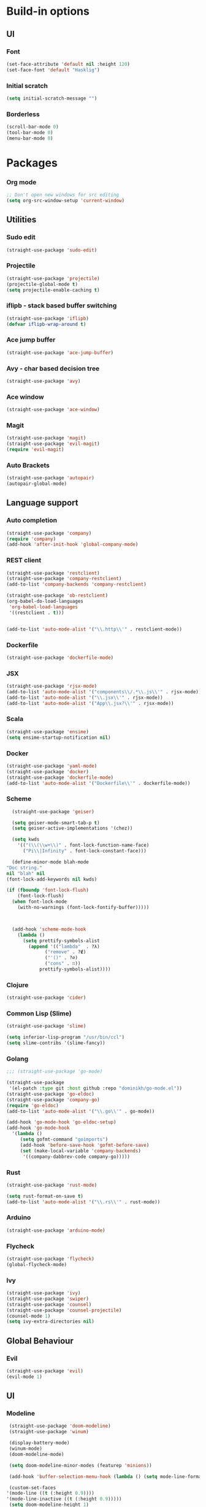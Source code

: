 * Build-in options
** UI
*** Font
    #+BEGIN_SRC emacs-lisp
     (set-face-attribute 'default nil :height 120)
     (set-face-font 'default "Hasklig")
    #+END_SRC
*** Initial scratch 
    #+BEGIN_SRC emacs-lisp
     (setq initial-scratch-message "")
    #+END_SRC
*** Borderless
    #+BEGIN_SRC emacs-lisp
     (scroll-bar-mode 0)
     (tool-bar-mode 0)
     (menu-bar-mode 0)
    #+END_SRC
* Packages
*** Org mode
    #+BEGIN_SRC emacs-lisp
  ;; Don't open new windows for src editing
  (setq org-src-window-setup 'current-window)
    #+END_SRC
** Utilities
*** Sudo edit
    #+BEGIN_SRC emacs-lisp
  (straight-use-package 'sudo-edit)
    #+END_SRC
*** Projectile
    #+BEGIN_SRC emacs-lisp
  (straight-use-package 'projectile)
  (projectile-global-mode t)
  (setq projectile-enable-caching t)
    #+END_SRC
*** iflipb - stack based buffer switching
    #+BEGIN_SRC emacs-lisp
  (straight-use-package 'iflipb)
  (defvar iflipb-wrap-around t)
    #+END_SRC
*** Ace jump buffer
    #+BEGIN_SRC emacs-lisp
  (straight-use-package 'ace-jump-buffer)
    #+END_SRC
*** Avy - char based decision tree
    #+BEGIN_SRC emacs-lisp
  (straight-use-package 'avy)
    #+END_SRC
*** Ace window
    #+BEGIN_SRC emacs-lisp
  (straight-use-package 'ace-window)
    #+END_SRC
*** Magit
    #+BEGIN_SRC emacs-lisp
  (straight-use-package 'magit)
  (straight-use-package 'evil-magit)
  (require 'evil-magit)
    #+END_SRC
*** Auto Brackets
    #+BEGIN_SRC emacs-lisp
  (straight-use-package 'autopair)
  (autopair-global-mode)
    #+END_SRC
** Language support
*** Auto completion
    #+BEGIN_SRC emacs-lisp
      (straight-use-package 'company)
      (require 'company)
      (add-hook 'after-init-hook 'global-company-mode)
    #+END_SRC
*** REST client
    #+BEGIN_SRC emacs-lisp
  (straight-use-package 'restclient)
  (straight-use-package 'company-restclient)
  (add-to-list 'company-backends 'company-restclient)

  (straight-use-package 'ob-restclient)
  (org-babel-do-load-languages
   'org-babel-load-languages
   '((restclient . t)))


  (add-to-list 'auto-mode-alist '("\\.http\\'" . restclient-mode))
    #+END_SRC
*** Dockerfile
    #+BEGIN_SRC emacs-lisp
  (straight-use-package 'dockerfile-mode)
    #+END_SRC
*** JSX
    #+BEGIN_SRC emacs-lisp
  (straight-use-package 'rjsx-mode)
  (add-to-list 'auto-mode-alist '("components\\/.*\\.js\\'" . rjsx-mode))
  (add-to-list 'auto-mode-alist '("\\.jsx\\'" . rjsx-mode))
  (add-to-list 'auto-mode-alist '("App\\.jsx?\\'" . rjsx-mode))
    #+END_SRC
*** Scala
    #+BEGIN_SRC emacs-lisp
  (straight-use-package 'ensime)
  (setq ensime-startup-notification nil)
    #+END_SRC
*** Docker
    #+BEGIN_SRC emacs-lisp
      (straight-use-package 'yaml-mode)
      (straight-use-package 'docker)
      (straight-use-package 'dockerfile-mode)
      (add-to-list 'auto-mode-alist '("Dockerfile\\'" . dockerfile-mode))
    #+END_SRC
*** Scheme
    #+BEGIN_SRC emacs-lisp
      (straight-use-package 'geiser)

      (setq geiser-mode-smart-tab-p t)
      (setq geiser-active-implementations '(chez))

      (setq kwds
	    '(("(\\(\\w+\\)" . font-lock-function-name-face)
	      ("Pi\\|Infinity" . font-lock-constant-face)))

      (define-minor-mode blah-mode
	"Doc string."
	nil "blah" nil
	(font-lock-add-keywords nil kwds)

	(if (fboundp 'font-lock-flush)
	    (font-lock-flush)
	  (when font-lock-mode
	    (with-no-warnings (font-lock-fontify-buffer)))))



      (add-hook 'scheme-mode-hook
		(lambda ()
		  (setq prettify-symbols-alist
			(append '(("lambda"  . ?λ)
				  ("remove" . ?∉)
				  ("'()" . ?∅)
				  ("cons" . ∷))
				prettify-symbols-alist))))

    #+END_SRC
*** Clojure
    #+BEGIN_SRC emacs-lisp
      (straight-use-package 'cider)
    #+END_SRC
*** Common Lisp (Slime)
    #+BEGIN_SRC emacs-lisp
      (straight-use-package 'slime)

      (setq inferior-lisp-program "/usr/bin/ccl")
      (setq slime-contribs '(slime-fancy))
    #+END_SRC
*** Golang
    #+BEGIN_SRC emacs-lisp
      ;;; (straight-use-package 'go-mode)

      (straight-use-package
       '(el-patch :type git :host github :repo "dominikh/go-mode.el"))
      (straight-use-package 'go-eldoc)
      (straight-use-package 'company-go)
      (require 'go-eldoc)
      (add-to-list 'auto-mode-alist '("\\.go\\'" . go-mode))

      (add-hook 'go-mode-hook 'go-eldoc-setup)
      (add-hook 'go-mode-hook 
		'(lambda ()
		   (setq gofmt-command "goimports")
		   (add-hook 'before-save-hook 'gofmt-before-save)
		   (set (make-local-variable 'company-backends)
			'((company-dabbrev-code company-go)))))
    #+END_SRC
*** Rust
    #+BEGIN_SRC emacs-lisp
  (straight-use-package 'rust-mode)

  (setq rust-format-on-save t)
  (add-to-list 'auto-mode-alist '("\\.rs\\'" . rust-mode))
    #+END_SRC
*** Arduino
    #+BEGIN_SRC emacs-lisp
  (straight-use-package 'arduino-mode)
    #+END_SRC
*** Flycheck
    #+BEGIN_SRC emacs-lisp
  (straight-use-package 'flycheck)
  (global-flycheck-mode)
    #+END_SRC
*** Ivy
    #+BEGIN_SRC emacs-lisp
      (straight-use-package 'ivy)
      (straight-use-package 'swiper)
      (straight-use-package 'counsel)
      (straight-use-package 'counsel-projectile)
      (counsel-mode 1)
      (setq ivy-extra-directories nil)
    #+END_SRC
** Global Behaviour
*** Evil
    #+BEGIN_SRC emacs-lisp
  (straight-use-package 'evil)
  (evil-mode 1)
    #+END_SRC
** UI
*** Modeline
    #+BEGIN_SRC emacs-lisp
      (straight-use-package 'doom-modeline)
      (straight-use-package 'winum)

      (display-battery-mode)
      (winum-mode)
      (doom-modeline-mode)

      (setq doom-modeline-minor-modes (featurep 'minions))

      (add-hook 'buffer-selection-menu-hook (lambda () (setq mode-line-format nil)))

      (custom-set-faces
	 '(mode-line ((t (:height 0.9))))
	 '(mode-line-inactive ((t (:height 0.9)))))
      (setq doom-modeline-height 1)
    #+END_SRC
*** Neotree
    #+BEGIN_SRC emacs-lisp
      (straight-use-package 'neotree)
      (straight-use-package 'all-the-icons)

      (setq neo-theme (if (display-graphic-p) 'icons 'ascii))

      (defun toggle-neotree ()
	(interactive)
	(if (eq major-mode 'neotree-mode) 
	    (windmove-right) 
	  (neotree-show)))

      (defun neotree-project-dir ()
	"Open NeoTree using the git root."
	(interactive)
	(let ((project-dir (projectile-project-root))
	      (file-name (buffer-file-name)))
	  (neotree-toggle)
	  (if project-dir
	      (if (neo-global--window-exists-p)
		  (progn
		    (neotree-dir project-dir)
		    (neotree-find file-name)))
	    (message "Could not find git project root."))))

      ;;; (setq neo-autorefresh t)
      (setq neo-smart-open nil)
      (setq neo-autorefresh nil)

      (global-set-key (kbd "M-0") 'toggle-neotree)

      (evil-define-key 'normal neotree-mode-map (kbd "TAB") 'neotree-enter)
      (evil-define-key 'normal neotree-mode-map (kbd "SPC") 'neotree-quick-look)
      (evil-define-key 'normal neotree-mode-map (kbd "q") 'neotree-hide)
      (evil-define-key 'normal neotree-mode-map (kbd "RET") 'neotree-enter)
      (evil-define-key 'normal neotree-mode-map (kbd "g") 'neotree-refresh)
      (evil-define-key 'normal neotree-mode-map (kbd "n") 'neotree-next-line)
      (evil-define-key 'normal neotree-mode-map (kbd "p") 'neotree-previous-line)
      (evil-define-key 'normal neotree-mode-map (kbd "A") 'neotree-stretch-toggle)
      (evil-define-key 'normal neotree-mode-map (kbd "H") 'neotree-hidden-file-toggle)
      (evil-define-key 'normal neotree-mode-map (kbd "H") 'neotree-hidden-file-toggle)
      (evil-define-key 'normal neotree-mode-map (kbd "c") 'neotree-create-node)
    #+END_SRC

*** Relative line numbers
    #+BEGIN_SRC emacs-lisp
  (straight-use-package 'linum-relative)
  (linum-relative-global-mode)
  (defvar linum-relative-current-symbol)
  (setq linum-relative-current-symbol "")
    #+END_SRC
*** Which key
    #+BEGIN_SRC emacs-lisp
  (straight-use-package 'which-key)
  (which-key-mode 1)
    #+END_SRC
*** Minimap
    #+BEGIN_SRC emacs-lisp
  (straight-use-package 'minimap)
  (defvar minimap-window-location)
  (setq minimap-window-location 'right)
    #+END_SRC
*** Themes
    #+BEGIN_SRC emacs-lisp
      (straight-use-package 'dracula-theme)
      (straight-use-package 'base16-theme)
      (straight-use-package 'cyberpunk-theme)
      ;; (load-theme 'base16-atelier-forest t)
      (load-theme 'cyberpunk t)
    #+END_SRC

    #+RESULTS:
    : t

* Scripts
*** Codeblock function
    #+BEGIN_SRC emacs-lisp
   (defun lisp-block ()
     "Insert 'org-mode' emacs lisp block."
     (interactive)
     (insert "#+BEGIN_SRC emacs-lisp\n\n#+END_SRC")
     (forward-line -1)
     (org-edit-special))
    #+END_SRC
*** New Buffer
    #+BEGIN_SRC emacs-lisp
   (defun new-empty-buffer ()
     "Create new empty buffer."
     (interactive)
     (let ((buf (generate-new-buffer "untitled")))
       (switch-to-buffer buf)
       (initial-major-mode)
       (setq buffer-offer-save t)
       buf ))
   (show-paren-mode 1)
    #+END_SRC
*** Reload config
    #+BEGIN_SRC emacs-lisp
   (defun reload-config ()
     "Reloads init.el."
     (interactive)
     (load-file "~/.emacs.d/init.el"))
    #+END_SRC
*** Reformat buffer
    #+BEGIN_SRC emacs-lisp
   (defun reformat ()
     "Reformats whole file with evil."
     (interactive)
     (let ((p (point)))
       (evil-goto-first-line)
       (evil-indent ((point-min) (point-max)))))

    #+END_SRC
*** Kill other buffers
    #+BEGIN_SRC emacs-lisp
  (defun kill-other-buffers ()
    "Kill all buffers but the current one.
  Don't mess with special buffers."
    (interactive)
    (dolist (buffer (buffer-list))
      (unless (or (eql buffer (current-buffer)) (not (buffer-file-name buffer)))
	(kill-buffer buffer))))
    #+END_SRC
* Keybindings
  #+BEGIN_SRC emacs-lisp
    (straight-use-package 'general)
    (general-define-key)
    ;;"M-x" 'helm-M-x)

    (general-define-key
     :states '(normal visual insert emacs motion)
     :prefix "SPC"
     :non-normal-prefix "M-SPC"
     "" nil
     "TAB" '(iflipb-next-buffer :which-key "prev buffer")
     "SPC" '(counsel-M-x :which-key "M-x")

     "/" '(comment-line :which-key "comment")

     "f" '(:ignore t :which-key "file")
     "ft" '(neotree-toggle :which-key "toggle neotree")
     "fr" '(neotree-project-dir :which-key "toggle neotree with projectile")
     "fd" '(counsel-git :which-key "find in git dir")
     "ff" '(counsel-find-file :which-key "open")
     "fF" '(counsel-projectile-find-file :which-key "open")
     "fe" '(:ignore t :which-key "emacs")
     "fec" '(reload-config :which-key "reload config")

     "p" '(:ignore t :which-key "project")
     "ps" '(projectile-switch-project :which-key "switch")

     "b" '(:ignore t :which-key "buffer")
     "bb" '(ace-jump-buffer :which-key "choose")
     "be" '(eval-buffer :which-key "eval")
     "bs" '(save-buffer :which-key "save")
     "bk" '(kill-buffer :which-key "kill")
     "bn" '(new-empty-buffer :which-key "new")
     "bK" '(kill-other-buffers :which-key "kill others")

     "t" '(:ignore t :which-key "toggles")
     "tm" '(minimap-mode :which-key "minimap")
     "tf" '(dired-sidebar-toggle-sidebar :which-key "files sidebar")

     "p" '(:ignore t :which-key "project")
     "pf" '(counsel-projectile-find-file :which-key "file")
     "pp" '(counsel-projectile-switch-project :which-key "open")

     "w" '(:ignore t :which-key "window")
     "ww" '(ace-window :which-key "switch")
     "ws" '(ace-swap-window :which-key "swap")
     "wk" '(delete-window :which-key "kill")
     "w/" '(split-window-right :which-key "split right")
     "w-" '(split-window-below :which-key "split below")
     "wf" '(delete-other-windows :which-key "fullscreen")

     "g" '(:ignore t :which-key "git")
     "gs" '(magit-status :which-key "magit"))

    (general-define-key 
     :keymaps 'go-mode-map
     :states '(normal)
     "g" '(:ignore t :which-key "Go to")
     "gd" '(go-guru-definition :which-key "definition")
     "gD" '(go-guru-definition-other-window :which-key "definition (other win)"))
  #+END_SRC
  
